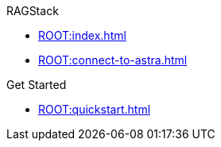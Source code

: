 .RAGStack
* xref:ROOT:index.adoc[]
* xref:ROOT:connect-to-astra.adoc[]

.Get Started
* xref:ROOT:quickstart.adoc[]

